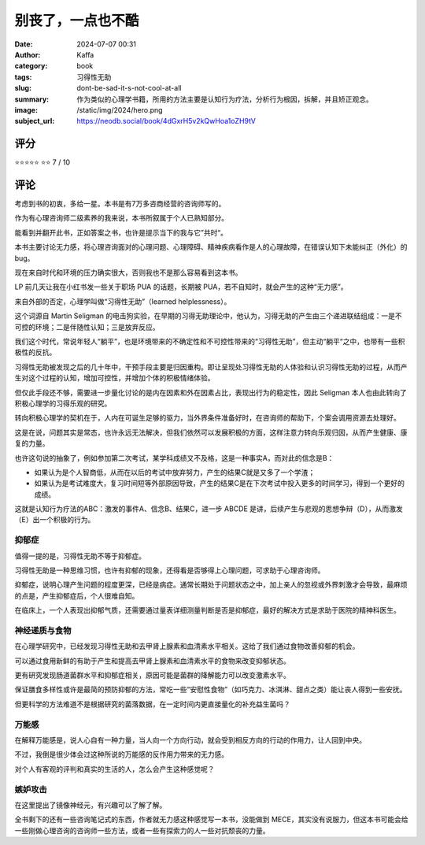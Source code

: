﻿别丧了，一点也不酷
########################################################

:date: 2024-07-07 00:31
:author: Kaffa
:category: book
:tags: 习得性无助
:slug: dont-be-sad-it-s-not-cool-at-all
:summary: 作为类似的心理学书籍，所用的方法主要是认知行为疗法，分析行为根因，拆解，并且矫正观念。
:image: /static/img/2024/hero.png
:subject_url: https://neodb.social/book/4dGxrH5v2kQwHoa1oZH9tV



评分
====================

⭐⭐⭐⭐⭐
⭐⭐ 7 / 10

评论
====================

考虑到书的初衷，多给一星。本书是有7万多咨商经营的咨询师写的。

作为有心理咨询师二级素养的我来说，本书所叙属于个人已熟知部分。

能看到并翻开此书，正如答案之书，也许是提示当下的我与它”共时“。

本书主要讨论无力感，将心理咨询面对的心理问题、心理障碍、精神疾病看作是人的心理故障，在错误认知下未能纠正（外化）的bug。

现在来自时代和环境的压力确实很大，否则我也不是那么容易看到这本书。

LP 前几天让我在小红书发一些关于职场 PUA 的话题，长期被 PUA，若不自知时，就会产生的这种“无力感”。

来自外部的否定，心理学叫做“习得性无助”（learned helplessness）。

这个词源自 Martin Seligman 的电击狗实验，在早期的习得无助理论中，他认为，习得无助的产生由三个递进联结组成：一是不可控的环境；二是伴随性认知；三是放弃反应。

我们这个时代，常说年轻人“躺平”，也是环境带来的不确定性和不可控性带来的“习得性无助”，但主动“躺平“之中，也带有一些积极性的反抗。

习得性无助被发现之后的几十年中，干预手段主要是归因重构。即让呈现处习得性无助的人体验和认识习得性无助的过程，从而产生对这个过程的认知，增加可控性，并增加个体的积极情绪体验。

但仅此手段还不够，需要进一步量化讨论的是内在因素和外在因素占比，表现出行为的稳定性，因此 Seligman 本人也由此转向了积极心理学的习得乐观的研究。

转向积极心理学的契机在于，人内在可诞生足够的驱力，当外界条件准备好时，在咨询师的帮助下，个案会调用资源去处理好。

这是在说，问题其实是常态，也许永远无法解决，但我们依然可以发展积极的方面，这样注意力转向乐观归因，从而产生健康、康复的力量。

也许这句说的抽象了，例如参加第二次考试，某学科成绩又不及格，这是一种事实A，而对此的信念是B：

* 如果认为是个人智商低，从而在以后的考试中放弃努力，产生的结果C就是又多了一个学渣；
* 如果认为是考试难度大，复习时间短等外部原因导致，产生的结果C是在下次考试中投入更多的时间学习，得到一个更好的成绩。

这就是认知行为疗法的ABC：激发的事件A、信念B、结果C，进一步 ABCDE 是讲，后续产生与悲观的思想争辩（D），从而激发（E）出一个积极的行为。

抑郁症
--------------------

值得一提的是，习得性无助不等于抑郁症。

习得性无助是一种思维习惯，也许有抑郁的现象，还得看是否够得上心理问题，可求助于心理咨询师。

抑郁症，说明心理产生问题的程度更深，已经是病症。通常长期处于问题状态之中，加上亲人的忽视或外界刺激才会导致，最麻烦的点是，产生抑郁症后，个人很难自知。

在临床上，一个人表现出抑郁气质，还需要通过量表详细测量判断是否是抑郁症，最好的解决方式是求助于医院的精神科医生。

神经递质与食物
--------------------

在心理学研究中，已经发现习得性无助和去甲肾上腺素和血清素水平相关。这给了我们通过食物改善抑郁的机会。

可以通过食用新鲜的有助于产生和提高去甲肾上腺素和血清素水平的食物来改变抑郁状态。

更有研究发现肠道菌群水平和抑郁症相关，原因可能是菌群的降解能力可以改变激素水平。

保证膳食多样性或许是最简的预防抑郁的方法，常吃一些“安慰性食物”（如巧克力、冰淇淋、甜点之类）能让丧人得到一些安抚。

但更科学的方法难道不是根据研究的菌落数据，在一定时间内更直接量化的补充益生菌吗？

万能感
--------------------

在解释万能感是，说人心自有一种力量，当人向一个方向行动，就会受到相反方向的行动的作用力，让人回到中央。

不过，我倒是很少体会过这种所说的万能感的反作用力带来的无力感。

对个人有客观的评判和真实的生活的人，怎么会产生这种感觉呢？

嫉妒攻击
--------------------

在这里提出了镜像神经元，有兴趣可以了解了解。


全书剩下的还有一些咨询笔记式的东西，作者就无力感这种感觉写一本书，没能做到 MECE，其实没有说服力，但这本书可能会给一些刚做心理咨询的咨询师一些方法，或者一些有探索力的人一些对抗颓丧的力量。
